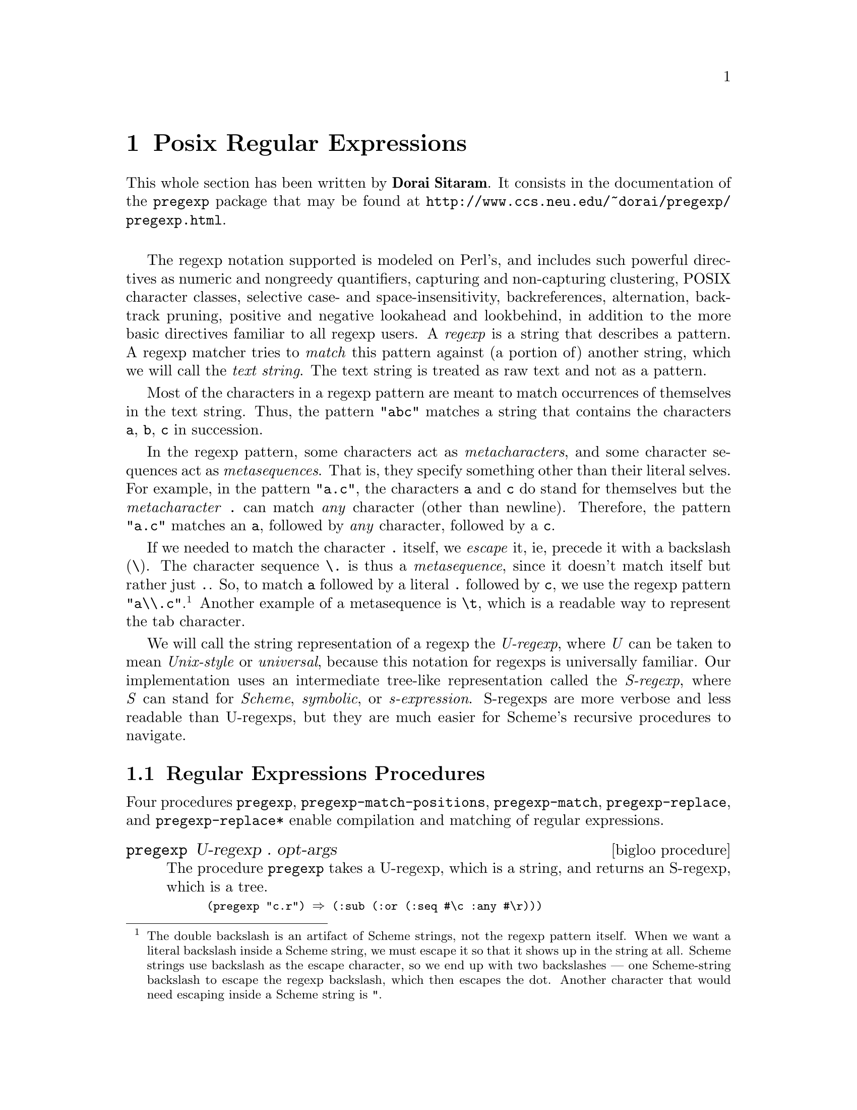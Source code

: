 @c =================================================================== @c
@c    serrano/prgm/project/bigloo/manuals/pregexp.texi                 @c
@c    ------------------------------------------------------------     @c
@c    Author      :  Dorai Sitaram                                     @c
@c    Creation    :  Mon Nov 12 10:21:58 2001                          @c
@c    Last change :  Wed Dec  5 14:52:29 2001 (serrano)                @c
@c    Copyright   :  2001 Dorai Sitaram                                @c
@c    ------------------------------------------------------------     @c
@c    The documentation for pregexp                                    @c
@c =================================================================== @c

@c ------------------------------------------------------------------- @c
@c    Rgc                                                              @c
@c ------------------------------------------------------------------- @c
@node Posix Regular Expressions, Command Line Parsing, Lalr Parsing, Top
@comment  node-name,  next,  previous,  up
@chapter Posix Regular Expressions
@cindex Regular expressions

This whole section has been written by @b{Dorai Sitaram}. 
It consists in the documentation of the @code{pregexp} package that may be 
found at @url{http://www.ccs.neu.edu/~dorai/pregexp/pregexp.html}.

@sp 1

The regexp notation supported is modeled on Perl's, and includes such
powerful directives as numeric and nongreedy quantifiers, capturing and
non-capturing clustering, POSIX character classes, selective case- and
space-insensitivity, backreferences, alternation, backtrack pruning,
positive and negative lookahead and lookbehind, in addition to the more
basic directives familiar to all regexp users.  A @emph{regexp} is a
string that describes a pattern.  A regexp matcher tries to @emph{match}
this pattern against (a portion of) another string, which we will call
the @emph{text string}.  The text string is treated as raw text and not
as a pattern.

Most of the characters in a regexp pattern are meant to match
occurrences of themselves in the text string.  Thus, the pattern
@code{"abc"} matches a string that contains the characters @code{a}, @code{b},
@code{c} in succession.

In the regexp pattern, some characters  act as 
@emph{metacharacters}, and some character sequences act as
@emph{metasequences}.  That is, they specify something
other than their literal selves.  For example, in the
pattern @code{"a.c"}, the characters @code{a} and @code{c} do
stand for themselves but the @emph{metacharacter} @code{.}
can match @emph{any} character (other than
newline).  Therefore, the pattern @code{"a.c"}
matches an @code{a}, followed by @emph{any} character,
followed by a @code{c}. 

If we needed to match the character @code{.} itself,
we @emph{escape} it, ie, precede it with a backslash
(@code{\}).  The character sequence @code{\.} is thus a 
@emph{metasequence}, since it doesn't match itself but rather
just @code{.}.  So, to match @code{a} followed by a literal
@code{.} followed by @code{c}, we use the regexp pattern
@code{"a\\.c"}.@footnote{The double backslash is an artifact of
Scheme strings, not the regexp pattern itself.  When we
want a literal backslash inside a Scheme string, we
must escape it so that it shows up in the string at
all. Scheme strings use backslash as the escape
character, so we end up with two backslashes --- one
Scheme-string backslash to escape the regexp backslash,
which then escapes the dot.  Another character that
would need escaping inside a Scheme string is @code{"}.}
Another example of a metasequence is @code{\t}, which is a
readable way to represent the tab character.

We will call the string representation of a regexp the
@emph{U-regexp}, where @emph{U} can be taken to mean @emph{Unix-style} or 
@emph{universal}, because this
notation for regexps is universally familiar.  Our
implementation uses an intermediate tree-like
representation called the @emph{S-regexp}, where @emph{S}
can stand for @emph{Scheme}, @emph{symbolic}, or 
@emph{s-expression}.  S-regexps are more verbose
and less readable than U-regexps, but they are much
easier for Scheme's recursive procedures to navigate. 

@menu
* Regular Expressions Procedures::
* The Regular Expressions Pattern Language::
* An Extended Example::
@end menu

@c ------------------------------------------------------------------- @c
@c    Posix regular expressions procedures                             @c
@c ------------------------------------------------------------------- @c
@node Regular Expressions Procedures, The Regular Expressions Pattern Language, , Posix Regular Expressions
@section Regular Expressions Procedures

Four procedures @code{pregexp}, @code{pregexp-match-positions},
@code{pregexp-match}, @code{pregexp-replace}, and
@code{pregexp-replace*} enable compilation and matching of regular
expressions.

@deffn {bigloo procedure} pregexp U-regexp . opt-args
The procedure @code{pregexp} takes a U-regexp, which is a
string, and returns an S-regexp, which is a tree.  

@smalllisp
(pregexp "c.r") @result{} (:sub (:or (:seq #\c :any #\r)))
@end smalllisp

@noindent There is rarely any need to look at the S-regexps 
returned by @code{pregexp}.

The @var{opt-args} specifies how the regular expression is to be matched.
Until documented the argument should be the empty list.
@end deffn


@deffn {bigloo procedure} pregexp-match-positions regexp string [beg 0] [end -1]

The procedure @code{pregexp-match-positions} takes a
regexp pattern and a text string, and returns a @emph{match} 
if the pattern @emph{matches} the text string.
The pattern may be either a U- or an S-regexp.
(@code{pregexp-match-positions} will internally compile a
U-regexp to an S-regexp before proceeding with the
matching.  If you find yourself calling
@code{pregexp-match-positions} repeatedly with the same
U-regexp, it may be advisable to explicitly convert the
latter into an S-regexp once beforehand, using
@code{pregexp}, to save needless recompilation.)

@code{pregexp-match-positions} returns @code{#f} if the pattern did not
match the string; and a list of @emph{index pairs} if it
did match. Eg,

@smalllisp
(pregexp-match-positions "brain" "bird")
 @result{} #f
(pregexp-match-positions "needle" "hay needle stack")
 @result{} ((4 . 10))
@end smalllisp

@noindent In the second example, the integers 4 and 10 identify
the substring that was matched. 1 is the starting
(inclusive) index and 2 the ending (exclusive) index of
the matching substring.

@smalllisp
(substring "hay needle stack" 4 10)
 @result{} "needle"
@end smalllisp

Here, @code{pregexp-match-positions}'s return list contains only 
one index pair, and that pair represents the entire
substring matched by the regexp.  When we discuss
@emph{subpatterns} later, we will see how a single match
operation can yield a list of @emph{submatches}.

@code{pregexp-match-positions} takes optional third
and fourth arguments that specify the indices of
the text string within which the matching should
take place.   

@smalllisp
(pregexp-match-positions "needle" 
  "his hay needle stack -- my hay needle stack -- her hay needle stack"
  24 43)
 @result{} ((31 . 37))
@end smalllisp

Note that the returned indices are still reckoned
relative to the full text string.  
@end deffn

@deffn {bigloo procedure} pregexp-match regexp string
The procedure @code{pregexp-match} is called like 
@code{pregexp-match-positions}
but instead of returning index pairs it returns the
matching substrings:

@smalllisp
(pregexp-match "brain" "bird")
 @result{} #f
(pregexp-match "needle" "hay needle stack")
 @result{} ("needle")
@end smalllisp

@code{pregexp-match} also takes optional third and
fourth arguments, with the same meaning as does
@code{pregexp-match-positions}.
@end deffn

@deffn {bigloo procedure} pregexp-replace regexp string1 string2
The procedure @code{pregexp-replace} replaces the
matched portion of the text string by another
string.  The first argument is the regexp,
the second the text string, and the third
is the @emph{insert string} (string to be inserted).

@smalllisp
(pregexp-replace "te" "liberte" "ty") 
 @result{} "liberty"
@end smalllisp

If the pattern doesn't occur in the text string, the returned string is 
identical (@code{eq?}) to the text string.
@end deffn

@deffn {bigloo procedure} pregexp-replace* regexp string1 string2
The procedure @code{pregexp-replace*} replaces @emph{all} matches in the
text @var{string1} by the insert @var{string2}:

@smalllisp
(pregexp-replace* "te" "liberte egalite fraternite" "ty")
 @result{} "liberty egality fratyrnity"
@end smalllisp

As with @code{pregexp-replace}, if the pattern doesn't occur in the text
string, the returned string is identical (@code{eq?}) to the text string.
@end deffn

@deffn {bigloo procedure} pregexp-split regexp string
The procedure @code{pregexp-split} takes two arguments, a
regexp pattern and a text string, and returns a list of
substrings of the text string, where the pattern identifies the 
delimiter separating the substrings.

@smalllisp
(pregexp-split ":" "/bin:/usr/bin:/usr/bin/X11:/usr/local/bin")
 @result{} ("/bin" "/usr/bin" "/usr/bin/X11" "/usr/local/bin")

(pregexp-split " " "pea soup")
 @result{} ("pea" "soup")
@end smalllisp

If the first argument can match an empty string, then
the list of all the single-character substrings is returned.

@smalllisp
(pregexp-split "" "smithereens")
 @result{} ("s" "m" "i" "t" "h" "e" "r" "e" "e" "n" "s")
@end smalllisp

To identify one-or-more spaces as the delimiter,
take care to use the regexp @code{" +"}, not @code{" *"}.

@smalllisp
(pregexp-split " +" "split pea     soup")
 @result{} ("split" "pea" "soup")

(pregexp-split " *" "split pea     soup")
 @result{} ("s" "p" "l" "i" "t" "p" "e" "a" "s" "o" "u" "p")
@end smalllisp
@end deffn

@deffn {bigloo procedure} pregexp-quote string

The procedure @code{pregexp-quote} takes an arbitrary @var{string} and 
returns a U-regexp (string) that precisely represents it. In particular, 
characters in the input string that could serve as regexp metacharacters are 
escaped with a backslash, so that they safely match only themselves.

@smalllisp
(pregexp-quote "cons")
 @result{} "cons"

(pregexp-quote "list?")
 @result{} "list\\?"
@end smalllisp

@code{pregexp-quote} is useful when building a composite regexp 
from a mix of regexp strings and verbatim strings. 
@end deffn

@c ------------------------------------------------------------------- @c
@c    Posix regular expressions language                               @c
@c ------------------------------------------------------------------- @c
@node The Regular Expressions Pattern Language, An Extended Example, Regular Expressions Procedures, Posix Regular Expressions
@section Regular Expressions Pattern Language

@menu
* Basic assertions::
* Characters and character classes::
* Quantifiers::
* Clusters::
* Alternation::
* Backtracking::
* Looking ahead and behind::
@end menu

Here is a complete description of the regexp pattern
language recognized by the @code{pregexp} procedures.

@node Basic assertions, Characters and character classes, ,The Regular Expressions Pattern Language
@subsection Basic assertions

The @emph{assertions} @code{^} and @code{$} identify the beginning and
the end of the text string respectively.  They ensure that their
adjoining regexps match at one or other end of the text string.
Examples:

@smalllisp
(pregexp-match-positions "^contact" "first contact") @result{} #f 
@end smalllisp

@noindent The regexp fails to match because @code{contact} does not
occur at the beginning of the text string.

@smalllisp
(pregexp-match-positions "laugh$" "laugh laugh laugh laugh") @result{} ((18 . 23))
@end smalllisp

@noindent The regexp matches the @emph{last} @code{laugh}.

The metasequence @code{\b} asserts that
a @emph{word boundary} exists. 

@smalllisp
(pregexp-match-positions "yack\\b" "yackety yack") @result{} ((8 . 12))
@end smalllisp

@noindent The @code{yack} in @code{yackety} doesn't end at a word
boundary so it isn't matched.  The second @code{yack} does and is.

The metasequence @code{\B} has the opposite effect to @code{\b}.  It
asserts that a word boundary does not exist.

@smalllisp
(pregexp-match-positions "an\\B" "an analysis") @result{} ((3 . 5))
@end smalllisp

@noindent The @code{an} that doesn't end in a word boundary
is matched.

@node Characters and character classes, Quantifiers, Basic assertions, The Regular Expressions Pattern Language
@subsection Characters and character classes

Typically a character in the regexp matches the same character in the
text string.  Sometimes it is necessary or convenient to use a regexp
metasequence to refer to a single character.  Thus, metasequences
@code{\n}, @code{\r}, @code{\t}, and @code{\.}  match the newline,
return, tab and period characters respectively.

The @emph{metacharacter} period (@code{.}) matches
@emph{any} character other than newline.

@smalllisp
(pregexp-match "p.t" "pet") @result{} ("pet")
@end smalllisp

@noindent It also matches @code{pat}, @code{pit}, @code{pot}, @code{put},
and @code{p8t} but not @code{peat} or @code{pfffft}.

A @emph{character class} matches any one character from a set of
characters.  A typical format for this is the @emph{bracketed character
class} @code{[}...@code{]}, which matches any one character from the
non-empty sequence of characters enclosed within the
brackets.@footnote{Requiring a bracketed character class to be non-empty is not
a limitation, since an empty character class can be more easily
represented by an empty string.}  Thus @code{"p[aeiou]t"} matches
@code{pat}, @code{pet}, @code{pit}, @code{pot}, @code{put} and nothing
else.

Inside the brackets, a hyphen (@code{-}) between two characters
specifies the ascii range between the characters.  Eg,
@code{"ta[b-dgn-p]"} matches @code{tab}, @code{tac}, @code{tad},
@emph{and} @code{tag}, @emph{and} @code{tan}, @code{tao}, @code{tap}.

An initial caret (@code{^}) after the left bracket inverts the set
specified by the rest of the contents, ie, it specifies the set of
characters @emph{other than} those identified in the brackets.  Eg,
@code{"do[^g]"} matches all three-character sequences starting with
@code{do} except @code{dog}.

Note that the metacharacter @code{^} inside brackets means something
quite different from what it means outside.  Most other metacharacters
(@code{.}, @code{*}, @code{+}, @code{?}, etc) cease to be metacharacters
when inside brackets, although you may still escape them for peace of
mind.  @code{-} is a metacharacter only when it's inside brackets, and
neither the first nor the last character.

Bracketed character classes cannot contain other bracketed character
classes (although they contain certain other types of character classes
--- see below).  Thus a left bracket (@code{[}) inside a bracketed
character class doesn't have to be a metacharacter; it can stand for
itself.  Eg, @code{"[a[b]"} matches @code{a}, @code{[}, and @code{b}.

Furthermore, since empty bracketed character classes are disallowed, a
right bracket (@code{]}) immediately occurring after the opening left
bracket also doesn't need to be a metacharacter.  Eg, @code{"[]ab]"}
matches @code{]}, @code{a}, and @code{b}.

@subsection Some frequently used character classes

Some standard character classes can be conveniently represented as
metasequences instead of as explicit bracketed expressions.  @code{\d}
matches a digit (@code{[0-9]}); @code{\s} matches a whitespace
character; and @code{\w} matches a character that could be part of a
``word''.@footnote{Following regexp custom, we identify ``word'' characters as
@code{[A-Za-z0-9_]}, although these are too restrictive for what a
Schemer might consider a ``word''.}

The upper-case versions of these metasequences stand for the inversions
of the corresponding character classes.  Thus @code{\D} matches a
non-digit, @code{\S} a non-whitespace character, and @code{\W} a
non-``word'' character.

Remember to include a double backslash when putting these metasequences
in a Scheme string:

@smalllisp
(pregexp-match "\\d\\d" "0 dear, 1 have 2 read catch 22 before 9") @result{} ("22")
@end smalllisp

These character classes can be used inside 
a bracketed expression.  Eg,
@code{"[a-z\\d]"} matches a lower-case letter
or a digit.

@subsection POSIX character classes

A @emph{POSIX character class} is a special metasequence
of the form @code{[:}...@code{:]} that can be used only
inside a bracketed expression.  The POSIX classes
supported are  

@smallexample
@code{[:alnum:]}  letters and digits 
@code{[:alpha:]}  letters  
@code{[:algor:]}  the letters @code{c}, @code{h}, @code{a} and @code{d} 
@code{[:ascii:]}  7-bit ascii characters 
@code{[:blank:]}  widthful whitespace, ie, space and tab 
@code{[:cntrl:]}  ``control'' characters, viz, those with code @code{<} 32 
@code{[:digit:]}  digits, same as @code{\d} 
@code{[:graph:]}  characters that use ink 
@code{[:lower:]}  lower-case letters 
@code{[:print:]}  ink-users plus widthful whitespace  
@code{[:space:]}  whitespace, same as @code{\s} 
@code{[:upper:]}  upper-case letters 
@code{[:word:]}   letters, digits, and underscore, same as @code{\w} 
@code{[:xdigit:]} hex digits 
@end smallexample

@noindent For example, the regexp  @code{"[[:alpha:]_]"}
matches a letter or underscore.  

@smalllisp
(pregexp-match "[[:alpha:]_]" "--x--") @result{} ("x")
(pregexp-match "[[:alpha:]_]" "--_--") @result{} ("_")
(pregexp-match "[[:alpha:]_]" "--:--") @result{} #f
@end smalllisp

The POSIX class notation is valid @emph{only} inside a
bracketed expression.  For instance, @code{[:alpha:]},
when not inside a bracketed expression, will @emph{not}
be read as the letter class.
Rather it is (from previous principles) the character
class containing the characters @code{:}, @code{a}, @code{l},
@code{p}, @code{h}.

@smalllisp
(pregexp-match "[[:alpha:]]" "--a--") @result{} ("a")
(pregexp-match "[[:alpha:]]" "--_--") @result{} #f
@end smalllisp

By placing a caret (@code{^}) immediately after
@code{[:}, you get the inversion of that POSIX
character class.  Thus, @code{[:^alpha]} 
is the class containing all characters 
except the letters.

@node Quantifiers, Clusters, Characters and character classes, The Regular Expressions Pattern Language
@subsection Quantifiers

The @emph{quantifiers} @code{*}, @code{+}, and @code{?} match
respectively: zero or more, one or more, and zero or one instances of
the preceding subpattern.

@smalllisp
(pregexp-match-positions "c[ad]*r" "cadaddadddr") @result{} ((0 . 11))
(pregexp-match-positions "c[ad]*r" "cr")          @result{} ((0 . 2))

(pregexp-match-positions "c[ad]+r" "cadaddadddr") @result{} ((0 . 11))
(pregexp-match-positions "c[ad]+r" "cr")          @result{} #f

(pregexp-match-positions "c[ad]?r" "cadaddadddr") @result{} #f
(pregexp-match-positions "c[ad]?r" "cr")          @result{} ((0 . 2))
(pregexp-match-positions "c[ad]?r" "car")         @result{} ((0 . 3))
@end smalllisp

@subsection Numeric quantifiers

You can use braces to specify much finer-tuned quantification than is
possible with @code{*}, @code{+}, @code{?}.

The quantifier @code{@{m@}} matches @emph{exactly} @code{m}
instances of the preceding @emph{subpattern}.  @code{m}
must be a nonnegative integer.

The quantifier @code{@{m,n@}} matches at least @code{m} and at most
@code{n} instances.  @code{m} and @code{n} are nonnegative integers with
@code{m <= n}.  You may omit either or both numbers, in which case
@code{m} defaults to 0 and @code{n} to infinity.

It is evident that @code{+} and @code{?} are abbreviations for
@code{@{1,@}} and @code{@{0,1@}} respectively.  @code{*} abbreviates
@code{@{,@}}, which is the same as @code{@{0,@}}.

@smalllisp
(pregexp-match "[aeiou]@{3@}" "vacuous")  @result{} ("uou")
(pregexp-match "[aeiou]@{3@}" "evolve")   @result{} #f
(pregexp-match "[aeiou]@{2,3@}" "evolve") @result{} #f
(pregexp-match "[aeiou]@{2,3@}" "zeugma") @result{} ("eu")
@end smalllisp

@subsection Non-greedy quantifiers

The quantifiers described above are @emph{greedy}, ie, they match the
maximal number of instances that would still lead to an overall match
for the full pattern.

@smalllisp
(pregexp-match "<.*>" "<tag1> <tag2> <tag3>")
 @result{} ("<tag1> <tag2> <tag3>")
@end smalllisp

To make these quantifiers @emph{non-greedy}, append a @code{?} to them.
Non-greedy quantifiers match the minimal number of instances needed to
ensure an overall match.

@smalllisp
(pregexp-match "<.*?>" "<tag1> <tag2> <tag3>") @result{} ("<tag1>")
@end smalllisp

The non-greedy quantifiers are respectively:
@code{*?}, @code{+?}, @code{??}, @code{@{m@}?}, @code{@{m,n@}?}.
Note the two uses of the metacharacter @code{?}.

@node Clusters, Alternation, Quantifiers, The Regular Expressions Pattern Language
@subsection Clusters

@emph{Clustering}, ie, enclosure within parens @code{(}...@code{)},
identifies the enclosed @emph{subpattern} as a single entity.  It causes
the matcher to @emph{capture} the @emph{submatch}, or the portion of the
string matching the subpattern, in addition to the overall match.

@smalllisp
(pregexp-match "([a-z]+) ([0-9]+), ([0-9]+)" "jan 1, 1970")
 @result{} ("jan 1, 1970" "jan" "1" "1970")
@end smalllisp

Clustering also causes a following quantifier to treat
the entire enclosed subpattern as an entity.

@smalllisp
(pregexp-match "(poo )*" "poo poo platter") @result{} ("poo poo " "poo ")
@end smalllisp

The number of submatches returned is always equal to the number of
subpatterns specified in the regexp, even if a particular subpattern
happens to match more than one substring or no substring at all.

@smalllisp
(pregexp-match "([a-z ]+;)*" "lather; rinse; repeat;")
 @result{} ("lather; rinse; repeat;" " repeat;")
@end smalllisp

@noindent Here the @code{*}-quantified subpattern matches three
times, but it is the last submatch that is returned.

It is also possible for a quantified subpattern to
fail to match, even if the overall pattern matches. 
In such cases, the failing submatch is represented
by @code{#f}.

@smalllisp
(define date-re
  ;match `month year' or `month day, year'.
  ;subpattern matches day, if present 
  (pregexp "([a-z]+) +([0-9]+,)? *([0-9]+)"))

(pregexp-match date-re "jan 1, 1970")
 @result{} ("jan 1, 1970" "jan" "1," "1970")

(pregexp-match date-re "jan 1970")
 @result{} ("jan 1970" "jan" #f "1970")
@end smalllisp

@subsection Backreferences

Submatches can be used in the insert string argument of the procedures
@code{pregexp-replace} and @code{pregexp-replace*}.  The insert string
can use @code{\n} as a @emph{backreference} to refer back to the
@emph{n}th submatch, ie, the substring that matched the @emph{n}th
subpattern.  @code{\0} refers to the entire match, and it can also be
specified as @code{\&}.

@smalllisp
(pregexp-replace "_(.+?)_" 
  "the _nina_, the _pinta_, and the _santa maria_"
  "*\\1*")
 @result{} "the *nina*, the _pinta_, and the _santa maria_"

(pregexp-replace* "_(.+?)_" 
  "the _nina_, the _pinta_, and the _santa maria_"
  "*\\1*")
 @result{} "the *nina*, the *pinta*, and the *santa maria*"

;recall: \S stands for non-whitespace character

(pregexp-replace "(\\S+) (\\S+) (\\S+)"
  "eat to live"
  "\\3 \\2 \\1")
 @result{} "live to eat"
@end smalllisp

Use @code{\\} in the insert string to specify a literal
backslash.  Also, @code{\$} stands for an empty string,
and is useful for separating a backreference @code{\n}
from an immediately following number.

Backreferences can also be used within the regexp
pattern to refer back to an already matched subpattern
in the pattern.  @code{\n} stands for an exact repeat
of the @emph{n}th submatch.@footnote{@code{\0}, which is useful in
an insert string, makes no  sense within the regexp
pattern, because the entire regexp has not matched yet
that you could refer back to it.} 

@smalllisp
(pregexp-match "([a-z]+) and \\1"
  "billions and billions")
 @result{} ("billions and billions" "billions")
@end smalllisp

@noindent Note that the backreference is not simply a repeat
of the previous subpattern.  Rather it is a repeat of
@emph{the particular  substring already matched by the
subpattern}. 

In the above example, the backreference can only match
@code{billions}.  It will not match @code{millions}, even
though the subpattern it harks back to --- @code{([a-z]+)}
---  would have had no problem doing so: 

@smalllisp
(pregexp-match "([a-z]+) and \\1"
  "billions and millions")
 @result{} #f 
@end smalllisp

The following corrects doubled words:

@smalllisp
(pregexp-replace* "(\\S+) \\1"
  "now is the the time for all good men to to come to the aid of of the party"
  "\\1")
 @result{} "now is the time for all good men to come to the aid of the party"
@end smalllisp

The following marks all immediately repeating patterns
in a number string:

@smalllisp
(pregexp-replace* "(\\d+)\\1"
  "123340983242432420980980234"
  "@{\\1,\\1@}")
 @result{} "12@{3,3@}40983@{24,24@}3242@{098,098@}0234"
@end smalllisp


@subsection Non-capturing clusters

It is often required to specify a cluster
(typically for quantification) but without triggering
the capture of submatch information.  Such
clusters are called @emph{non-capturing}.  In such cases,
use @code{(?:} instead of @code{(} as the cluster opener.  In
the following example, the  non-capturing cluster 
eliminates the ``directory'' portion of a given
pathname, and the capturing cluster  identifies the
basename.

@smalllisp
(pregexp-match "^(?:[a-z]*/)*([a-z]+)$" 
  "/usr/local/bin/mzscheme")
 @result{} ("/usr/local/bin/mzscheme" "mzscheme")
@end smalllisp

@subsection Cloisters

The location between the @code{?} and the @code{:} of a non-capturing
cluster is called a @emph{cloister}.@footnote{A useful, if terminally cute,
coinage from the abbots of Perl.}  You can put @emph{modifiers} there
that will cause the enclustered subpattern to be treated specially.  The
modifier @code{i} causes the subpattern to match
@emph{case-insensitively}:

@smalllisp
(pregexp-match "(?i:hearth)" "HeartH") @result{} ("HeartH")
@end smalllisp

The modifier @code{x} causes the subpattern to match
@emph{space-insensitively}, ie, spaces and
comments within the
subpattern are ignored.  Comments are introduced
as usual with a semicolon (@code{;}) and extend till
the end of the line.  If you need
to include a literal space or semicolon in
a space-insensitized subpattern, escape it
with a backslash.

@smalllisp
(pregexp-match "(?x: a   lot)" "alot")
 @result{} ("alot")

(pregexp-match "(?x: a  \\  lot)" "a lot")
 @result{} ("a lot")

(pregexp-match "(?x:
   a \\ man  \\; \\   # ignore
   a \\ plan \\; \\   # me
   a \\ canal         # completely
   )" 
 "a man; a plan; a canal")
 @result{} ("a man; a plan; a canal")
@end smalllisp

@c  @noindent The global variable*}ode{*pregexp-comment-char*}         @c
@c  contains the comment character (@code{#\;}).                       @c
@c  For Perl-like comments,                                            @c
@c                                                                     @c
@c  @smalllisp                                                         @c
@c  (set! *pregexp-comment-char* #\#)                                  @c
@c  @end smalllisp                                                     @c

You can put more than one modifier in the cloister.

@smalllisp
(pregexp-match "(?ix:
   a \\ man  \\; \\   # ignore
   a \\ plan \\; \\   # me
   a \\ canal         # completely
   )" 
 "A Man; a Plan; a Canal")
 @result{} ("A Man; a Plan; a Canal")
@end smalllisp

A minus sign before a modifier inverts its meaning.
Thus, you can use @code{-i} and @code{-x} in a 
@emph{subcluster} to overturn the insensitivities caused by an
enclosing cluster.

@smalllisp
(pregexp-match "(?i:the (?-i:TeX)book)"
  "The TeXbook")
 @result{} ("The TeXbook")
@end smalllisp

@noindent This regexp will allow any casing for @code{the}
and @code{book} but insists that @code{TeX} not be 
differently cased.

@node Alternation, Backtracking, Clusters, The Regular Expressions Pattern Language
@subsection Alternation

You can specify a list of @emph{alternate}
subpatterns by separating them by @code{|}.   The @code{|}
separates subpatterns in the nearest enclosing cluster 
(or in the entire pattern string if there are no
enclosing parens).  

@smalllisp
(pregexp-match "f(ee|i|o|um)" "a small, final fee")
 @result{} ("fi" "i")

(pregexp-replace* "([yi])s(e[sdr]?|ing|ation)"
   "it is energising to analyse an organisation 
   pulsing with noisy organisms"
   "\\1z\\2")
 @result{} "it is energizing to analyze an organization 
   pulsing with noisy organisms"
@end smalllisp
 
Note again that if you wish
to use clustering merely to specify a list of alternate
subpatterns but do not want the submatch, use @code{(?:}
instead of @code{(}. 

@smalllisp
(pregexp-match "f(?:ee|i|o|um)" "fun for all")
 @result{} ("fo")
@end smalllisp

An important thing to note about alternation is that
the leftmost matching alternate is picked regardless of
its length.  Thus, if one of the alternates is a prefix
of a later alternate, the latter may not have 
a chance to match.

@smalllisp
(pregexp-match "call|call-with-current-continuation" 
  "call-with-current-continuation")
 @result{} ("call")
@end smalllisp

To allow the longer alternate to have a shot at 
matching, place it before the shorter one:

@smalllisp
(pregexp-match "call-with-current-continuation|call"
  "call-with-current-continuation")
 @result{} ("call-with-current-continuation")
@end smalllisp

In any case, an overall match for the entire regexp is
always preferred to an overall nonmatch.  In the
following, the longer alternate still wins, because its
preferred shorter prefix fails to yield an overall
match.

@smalllisp
(pregexp-match "(?:call|call-with-current-continuation) constrained"
  "call-with-current-continuation constrained")
 @result{} ("call-with-current-continuation constrained")
@end smalllisp

@node Backtracking, Looking ahead and behind, Alternation, The Regular Expressions Pattern Language
@subsection Backtracking

We've already seen that greedy quantifiers match
the maximal number of times, but the overriding priority
is that the overall match succeed.  Consider

@smalllisp
(pregexp-match "a*a" "aaaa")
@end smalllisp

@noindent The regexp consists of two subregexps,
@code{a*} followed by @code{a}.
The subregexp @code{a*} cannot be allowed to match
all four @code{a}'s in the text string @code{"aaaa"}, even though
@code{*} is a greedy quantifier.  It may match only the first
three, leaving the last one for the second subregexp.
This ensures that the full regexp matches successfully.

The regexp matcher accomplishes this via a process
called @emph{backtracking}.  The matcher
tentatively allows the greedy quantifier 
to match all four @code{a}'s, but then when it becomes
clear that the overall match is in jeopardy, it 
@emph{backtracks} to a less greedy match of 
@emph{three} @code{a}'s.  If even this fails, as in the
call

@smalllisp
(pregexp-match "a*aa" "aaaa")
@end smalllisp

@noindent the matcher backtracks even further.  Overall
failure is conceded only when all possible backtracking
has been tried with no success. 

Backtracking is not restricted to greedy quantifiers.
Nongreedy quantifiers match as few instances as
possible, and progressively backtrack to more and more
instances in order to attain an overall match.  There
is backtracking in alternation too, as the more
rightward alternates are tried when locally successful
leftward ones fail to yield an overall match.

@subsection Disabling backtracking

Sometimes it is efficient to disable backtracking.  For
example, we may wish  to  @emph{commit} to a choice, or
we know that trying alternatives is fruitless.  A
nonbacktracking regexp is enclosed in @code{(?>}...@code{)}.

@smalllisp
(pregexp-match "(?>a+)." "aaaa")
 @result{} #f
@end smalllisp

In this call, the subregexp @code{?>a*} greedily matches
all four @code{a}'s, and is denied the opportunity to
backpedal.  So the overall match is denied.  The effect
of the regexp is therefore to match one or more @code{a}'s
followed by something that is definitely non-@code{a}.

@node Looking ahead and behind, , Backtracking, The Regular Expressions Pattern Language
@subsection Looking ahead and behind

You can have assertions in your pattern that look 
@emph{ahead} or @emph{behind} to ensure that a subpattern does
or does not occur.   These ``look around'' assertions are
specified by putting the subpattern checked for in a
cluster whose leading characters are: @code{?=} (for positive
lookahead), @code{?!} (negative lookahead), @code{?<=}
(positive lookbehind), @code{?<!} (negative lookbehind).
Note that the subpattern in the assertion  does not
generate a match in the final result.  It merely allows
or disallows the rest of the match.

@subsection Lookahead

Positive lookahead (@code{?=}) peeks ahead to ensure that
its subpattern @emph{could} match.  

@smalllisp
(pregexp-match-positions "grey(?=hound)" 
  "i left my grey socks at the greyhound") 
 @result{} ((28 . 32))
@end smalllisp

@noindent The regexp @code{"grey(?=hound)"} matches @code{grey}, but
@emph{only} if it is followed by @code{hound}.  Thus, the first
@code{grey} in the text string is not matched. 

Negative lookahead (@code{?!}) peeks ahead
to ensure that its subpattern could not possibly match.  

@smalllisp
(pregexp-match-positions "grey(?!hound)"
  "the gray greyhound ate the grey socks") 
 @result{} ((27 . 31))
@end smalllisp

@noindent The regexp @code{"grey(?!hound)"} matches @code{grey}, but
only if it is @emph{not} followed by @code{hound}.  Thus 
the @code{grey} just before @code{socks} is matched.

@subsection Lookbehind

Positive lookbehind (@code{?<=}) checks that its subpattern @emph{could} match
immediately to the left of the current position in
the text string.  

@smalllisp
(pregexp-match-positions "(?<=grey)hound"
  "the hound in the picture is not a greyhound") 
 @result{} ((38 . 43))
@end smalllisp

@noindent The regexp @code{(?<=grey)hound} matches @code{hound}, 
but only if it is preceded by @code{grey}.  

Negative lookbehind
(@code{?<!}) checks that its subpattern
could not possibly match immediately to the left.  

@smalllisp
(pregexp-match-positions "(?<!grey)hound"
  "the greyhound in the picture is not a hound")
 @result{} ((38 . 43))
@end smalllisp

The regexp @code{(?<!grey)hound} matches @code{hound}, but only if
it is @emph{not} preceded by @code{grey}.

Lookaheads and lookbehinds can be convenient when they
are not confusing.  

@c ------------------------------------------------------------------- @c
@c    An extended example                                              @c
@c ------------------------------------------------------------------- @c
@node An Extended Example, , The Regular Expressions Pattern Language , Posix Regular Expressions
@section An Extended Example

Here's an extended example from Friedl that covers many of the features
described above.  The problem is to fashion a regexp that will match any
and only IP addresses or @emph{dotted quads}, ie, four numbers separated
by three dots, with each number between 0 and 255.  We will use the
commenting mechanism to build the final regexp with clarity.  First, a
subregexp @code{n0-255} that matches 0 through 255.

@smalllisp
(define n0-255
  "(?x:
  \\d          ;  0 through   9
  | \\d\\d     ; 00 through  99
  | [01]\\d\\d ;000 through 199
  | 2[0-4]\\d  ;200 through 249
  | 25[0-5]    ;250 through 255
  )")
@end smalllisp

The first two alternates simply get all single- and
double-digit numbers.  Since 0-padding is allowed, we
need to match both 1 and 01.  We need to be careful
when getting 3-digit numbers, since numbers above 255
must be excluded.  So we fashion alternates to get 000
through 199, then 200 through 249, and finally 250
through 255.@footnote{Note that @code{n0-255} lists prefixes as
preferred alternates, something we cautioned against in
section @ref{Alternation}. However, since we intend
to anchor this subregexp explicitly to force an overall
match, the order of the alternates does not matter.}

An IP-address is a string that consists of
four @code{n0-255}s with three dots separating
them.

@smalllisp
(define ip-re1
  (string-append
    "^"        ;nothing before
    n0-255     ;the first n0-255,
    "(?x:"     ;then the subpattern of
    "\\."      ;a dot followed by
    n0-255     ;an n0-255,
    ")"        ;which is
    "@{3@}"      ;repeated exactly 3 times
    "$"        ;with nothing following
    ))
@end smalllisp

Let's try it out.

@smalllisp
(pregexp-match ip-re1 "1.2.3.4")        @result{} ("1.2.3.4")
(pregexp-match ip-re1 "55.155.255.265") @result{} #f
@end smalllisp

which is fine, except that we also have

@smalllisp
(pregexp-match ip-re1 "0.00.000.00") @result{} ("0.00.000.00")
@end smalllisp

All-zero sequences are not valid IP addresses!  Lookahead to the rescue.
Before starting to match @code{ip-re1}, we look ahead to ensure we don't
have all zeros.  We could use positive lookahead to ensure there
@emph{is} a digit other than zero.

@smalllisp
(define ip-re
  (string-append
    "(?=.*[1-9])" ;ensure there's a non-0 digit
    ip-re1))
@end smalllisp

Or we could use negative lookahead to ensure that what's ahead isn't
composed of @emph{only} zeros and dots.

@smalllisp
(define ip-re
  (string-append
    "(?![0.]*$)" ;not just zeros and dots
                 ;(note: dot is not metachar inside [])
    ip-re1))
@end smalllisp

The regexp @code{ip-re} will match all and only valid IP addresses.

@smalllisp
(pregexp-match ip-re "1.2.3.4") @result{} ("1.2.3.4")
(pregexp-match ip-re "0.0.0.0") @result{} #f
@end smalllisp




